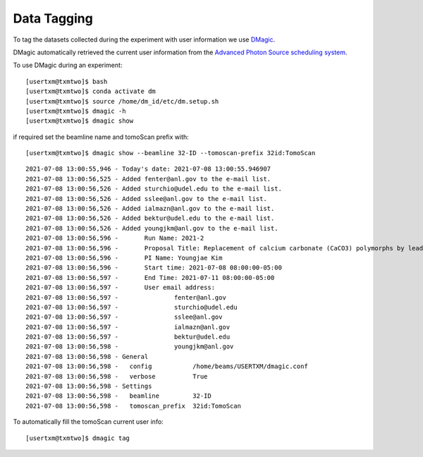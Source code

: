 Data Tagging
============

To tag the datasets collected during the experiment with user information we use `DMagic <https://dmagic.readthedocs.io/en/latest/>`_.

DMagic automatically retrieved the current user information from the `Advanced Photon Source <http://www.aps.anl.gov>`_
`scheduling system  <https://schedule.aps.anl.gov/>`_.


To use DMagic during an experiment::

	[usertxm@txmtwo]$ bash
	[usertxm@txmtwo]$ conda activate dm
	[usertxm@txmtwo]$ source /home/dm_id/etc/dm.setup.sh
	[usertxm@txmtwo]$ dmagic -h
	[usertxm@txmtwo]$ dmagic show

if required set the beamline name and tomoScan prefix with::

	[usertxm@txmtwo]$ dmagic show --beamline 32-ID --tomoscan-prefix 32id:TomoScan

::

	2021-07-08 13:00:55,946 - Today's date: 2021-07-08 13:00:55.946907
	2021-07-08 13:00:56,525 - Added fenter@anl.gov to the e-mail list.
	2021-07-08 13:00:56,526 - Added sturchio@udel.edu to the e-mail list.
	2021-07-08 13:00:56,526 - Added sslee@anl.gov to the e-mail list.
	2021-07-08 13:00:56,526 - Added ialmazn@anl.gov to the e-mail list.
	2021-07-08 13:00:56,526 - Added bektur@udel.edu to the e-mail list.
	2021-07-08 13:00:56,526 - Added youngjkm@anl.gov to the e-mail list.
	2021-07-08 13:00:56,596 - 	Run Name: 2021-2
	2021-07-08 13:00:56,596 - 	Proposal Title: Replacement of calcium carbonate (CaCO3) polymorphs by lead, zinc, and cadmium carbonates
	2021-07-08 13:00:56,596 - 	PI Name: Youngjae Kim
	2021-07-08 13:00:56,596 - 	Start time: 2021-07-08 08:00:00-05:00
	2021-07-08 13:00:56,597 - 	End Time: 2021-07-11 08:00:00-05:00
	2021-07-08 13:00:56,597 - 	User email address: 
	2021-07-08 13:00:56,597 - 		fenter@anl.gov
	2021-07-08 13:00:56,597 - 		sturchio@udel.edu
	2021-07-08 13:00:56,597 - 		sslee@anl.gov
	2021-07-08 13:00:56,597 - 		ialmazn@anl.gov
	2021-07-08 13:00:56,597 - 		bektur@udel.edu
	2021-07-08 13:00:56,598 - 		youngjkm@anl.gov
	2021-07-08 13:00:56,598 - General
	2021-07-08 13:00:56,598 -   config           /home/beams/USERTXM/dmagic.conf
	2021-07-08 13:00:56,598 -   verbose          True
	2021-07-08 13:00:56,598 - Settings
	2021-07-08 13:00:56,598 -   beamline         32-ID
	2021-07-08 13:00:56,598 -   tomoscan_prefix  32id:TomoScan

To automatically fill the tomoScan current user info::

	[usertxm@txmtwo]$ dmagic tag
